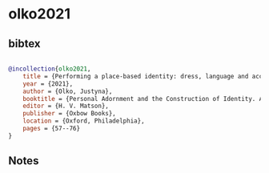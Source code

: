 * olko2021




** bibtex

#+NAME: bibtex
#+BEGIN_SRC bibtex

@incollection{olko2021,
    title = {Performing a place-based identity: dress, language and acculturation strategies in the Nahua world},
    year = {2021},
    author = {Olko, Justyna},
    booktitle = {Personal Adornment and the Construction of Identity. A Global Archaeological Perspective},
    editor = {H. V. Matson},
    publisher = {Oxbow Books},
    location = {Oxford, Philadelphia},
    pages = {57--76}
}

#+END_SRC




** Notes

